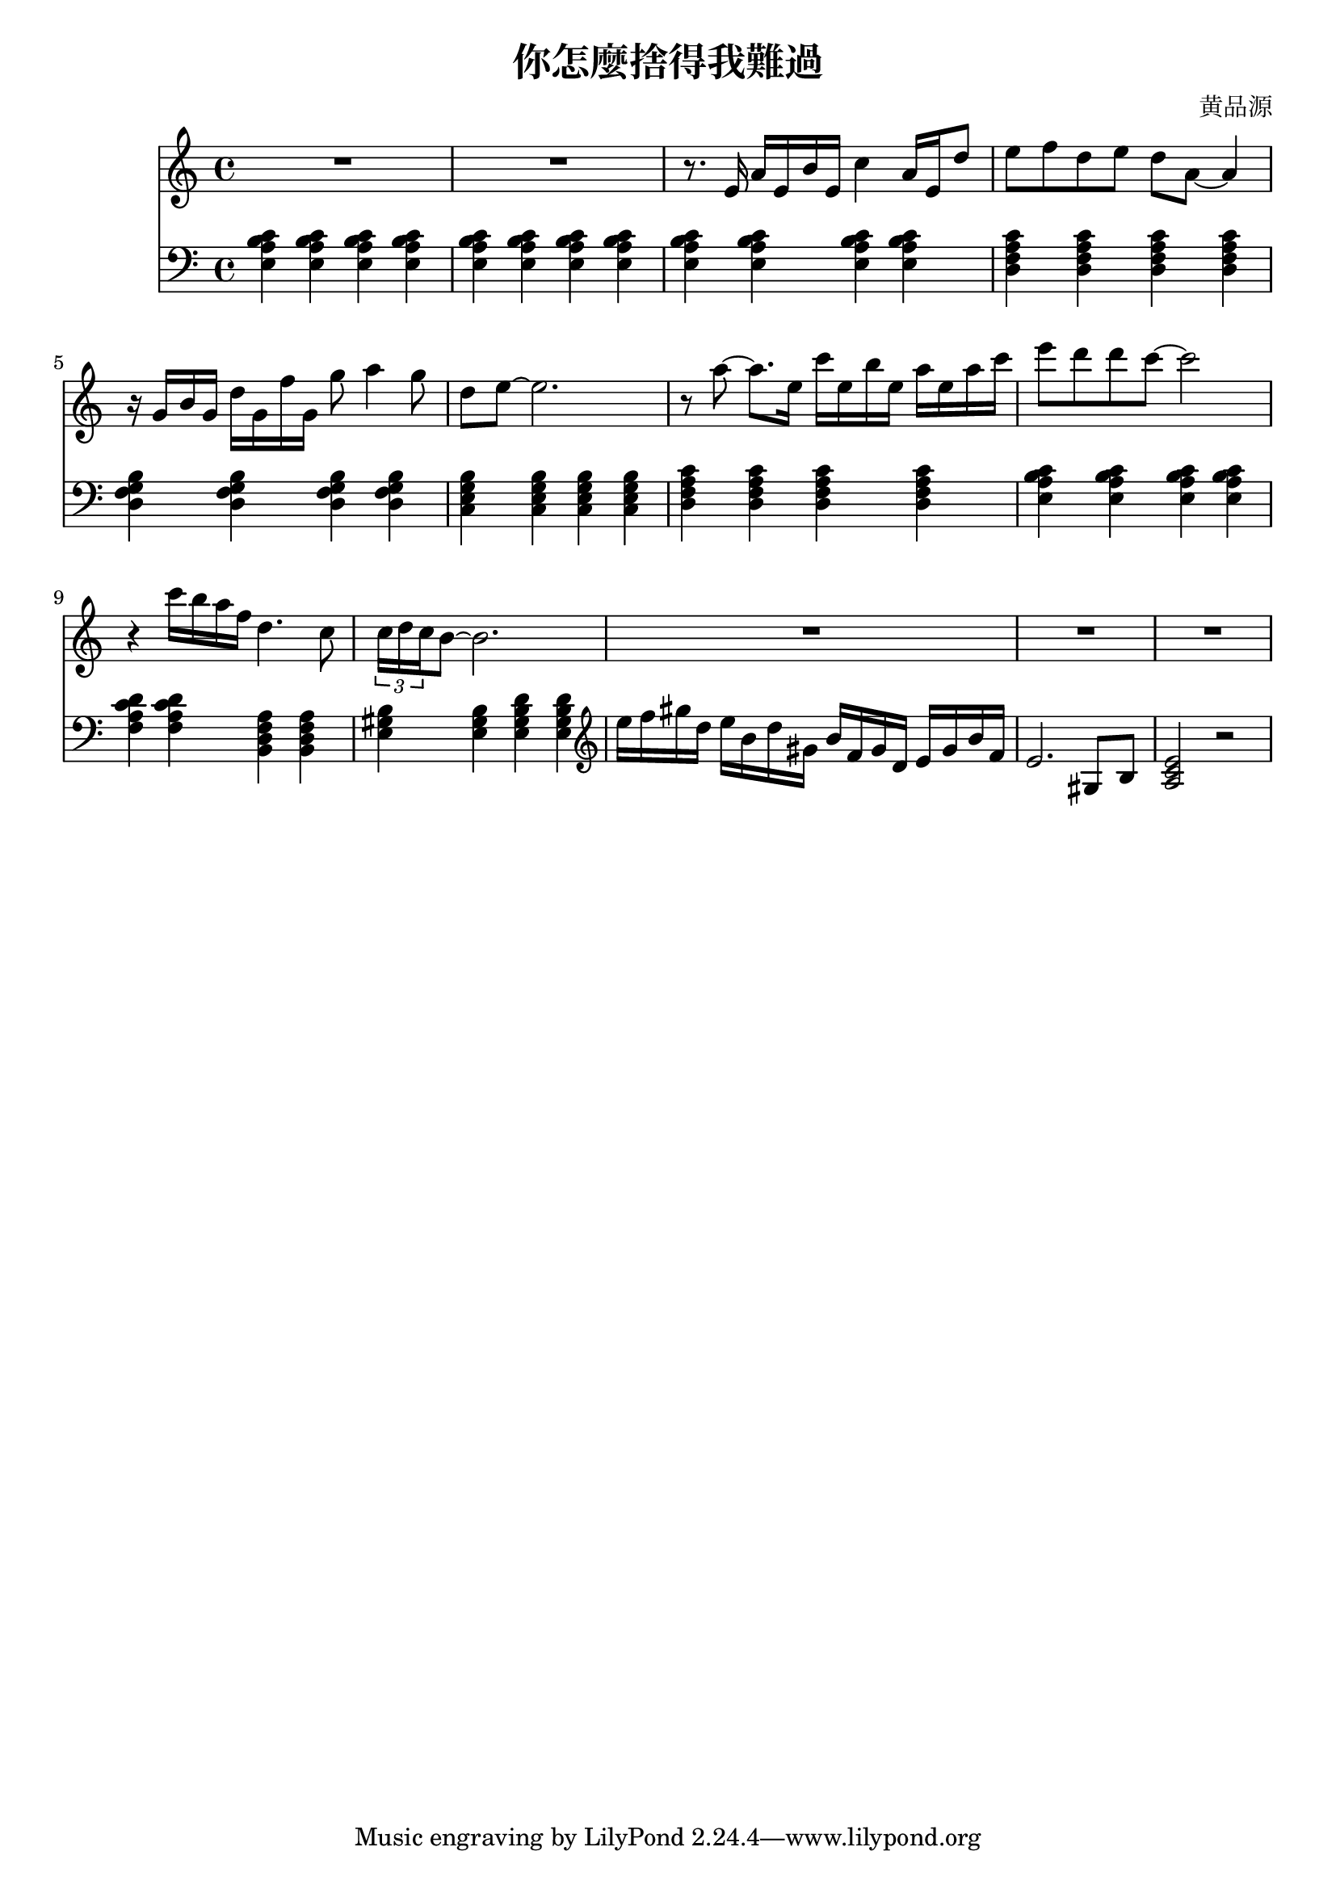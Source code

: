 \header {
  title = "你怎麼捨得我難過"
  composer = "黄品源"
}

instPiano = \relative c {
  \set Staff.midiInstrument = #"piano" 
  \clef bass
  {<e a b c>4 <e a b c> <e a b c> <e a b c> }
  {<e a b c>  <e a b c> <e a b c> <e a b c> }
  {<e a b c>  <e a b c> <e a b c> <e a b c> }
  {<d f a c>  <d f a c> <d f a c> <d f a c> }
  {<d g f b>  <d g f b> <d g f b> <d g f b> }
  {<c e g b>  <c e g b> <c e g b> <c e g b> }
  {<d f a c>  <d f a c> <d f a c> <d f a c> } % should be 2m9 instead of 2m7
  {<e a b c>  <e a b c> <e a b c> <e a b c> }
  {<f a c d>  <f a c d> <b, d f a> <b d f a> }
  {<e gis b>  <e gis b> <e gis b d> <e gis b d> }
  %\repeat percent 1 {r1}
  \clef treble
  {e''16 f gis d} {e b d gis,} {b f gis d} {e gis b f}
  {e2. gis,8 b8}
  {<a c e>2 r2}
}    
 instViol = \relative c {
    \set Staff.midiInstrument = #"string ensemble 1" 
    R1 R1
    { r8. e'16 a16 e b' e, c'4 a16 e d'8} 
    % bar 4
    { e8 f d e d a ~ a4 } 
    % bar 5
    { r16 g b g d' g, f' g, g'8 a4 g8}
    { d8 e ~ e2. } 
    % bar 7
    { r8 a ~ a8. e16} {c' e, b' e,} {a e a c }
    { e8 d d c ~ c2 }
    {r4 c16 b a f d4. c8} 
    \tuplet 3/2 {c16 d c} {b8 ~ b2.}
    {R1 R1 R1}
}
instPianoTwo = \relative c'{
    \set Staff.midiInstrument = #"piano" 
    
  }

\score {
    <<
    \new Staff \instViol
    \new Staff \instPiano 
        %\new Staff {
    %  \tempo 4 = 68 
    %  \partcombine \instPiano \instViol
    %  }
    >>
  \layout {}
  \midi {}
}